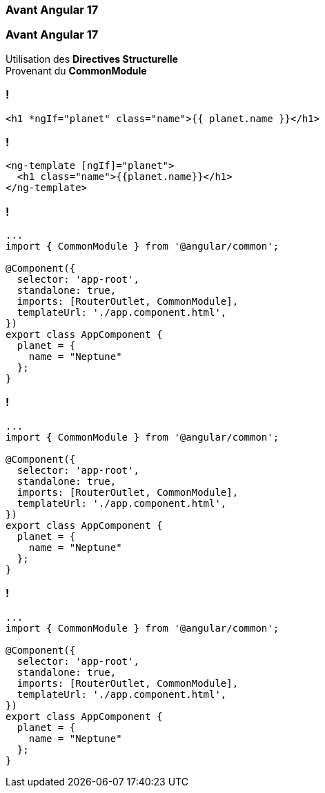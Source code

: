 [%auto-animate]
=== Avant Angular 17

[%auto-animate]
=== Avant Angular 17

Utilisation des *Directives Structurelle* +
Provenant du *CommonModule*

=== !

[source,html,linenums]
----
<h1 *ngIf="planet" class="name">{{ planet.name }}</h1>
----


=== !

[source,html,linenums]
----
<ng-template [ngIf]="planet">
  <h1 class="name">{{planet.name}}</h1>
</ng-template>
----

[%auto-animate]
=== !

[source,typescript,linenums, data-id=component]
----
...
import { CommonModule } from '@angular/common';

@Component({
  selector: 'app-root',
  standalone: true,
  imports: [RouterOutlet, CommonModule],
  templateUrl: './app.component.html',
})
export class AppComponent {
  planet = {
    name = "Neptune"
  };
}
----

[%auto-animate]
=== !

[source,typescript,linenums, data-id=component, highlight=2]
----
...
import { CommonModule } from '@angular/common';

@Component({
  selector: 'app-root',
  standalone: true,
  imports: [RouterOutlet, CommonModule],
  templateUrl: './app.component.html',
})
export class AppComponent {
  planet = {
    name = "Neptune"
  };
}
----

[%auto-animate]
=== !

[source,typescript,linenums, data-id=component, highlight=2;7]
----
...
import { CommonModule } from '@angular/common';

@Component({
  selector: 'app-root',
  standalone: true,
  imports: [RouterOutlet, CommonModule],
  templateUrl: './app.component.html',
})
export class AppComponent {
  planet = {
    name = "Neptune"
  };
}
----